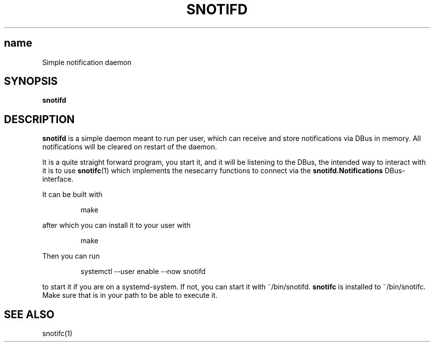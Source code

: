 .TH SNOTIFD 1 2024-07-14
.SH name
Simple notification daemon
.SH SYNOPSIS
.B snotifd

.SH DESCRIPTION
.B snotifd
is a simple daemon meant to run per user, which can receive and store notifications via DBus in memory.
All notifications will be cleared on restart of the daemon.

It is a quite straight forward program, you start it, and it will be listening to the DBus,
the intended way to interact with it is to use 
.BR snotifc (1)
which implements the nesecarry functions to connect via the 
.BR snotifd.Notifications
DBus-interface.

It can be built with 
.PP
.nf
.RS
make
.RE
.fi
.PP
after which you can install it to your user with
.PP
.nf
.RS
make
.RE
.fi
.PP
Then you can run 
.PP
.nf
.RS
systemctl --user enable --now snotifd
.RE
.fi
.PP
to start it if you are on a systemd-system.
If not, you can start it with ~/bin/snotifd.
.BR snotifc
is installed to ~/bin/snotifc.
Make sure that is in your path to be able to execute it.

.SH SEE ALSO
snotifc(1)
